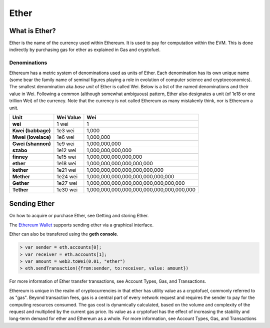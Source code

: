 ********************************************************************************
Ether
********************************************************************************

What is Ether?
================================================================================

Ether is the name of the currency used within Ethereum. It is used to pay for
computation within the EVM. This is done indirectly by purchasing gas for ether as explained in _`Gas and cryptofuel`.

Denominations
--------------------------------------------------------

Ethereum has a metric system of denominations used as units of Ether. Each denomination has its own unique name (some bear the family name of seminal figures playing a role in evolution of computer science and cryptoeconomics). The smallest denomination aka *base unit* of Ether is called Wei. Below is a list of the named denominations and
their value in Wei. Following a common (although somewhat ambiguous) pattern, Ether also designates a unit (of 1e18 or one trillion Wei) of the currency. Note that the currency is not called Ethereum as many mistakenly think, nor is Ethereum a unit.

+---------------------+-----------+-------------------------------------------+
| Unit                | Wei Value | Wei                                       |
+=====================+===========+===========================================+
| **wei**             | 1 wei     | 1                                         |
+---------------------+-----------+-------------------------------------------+
| **Kwei (babbage)**  | 1e3 wei   | 1,000                                     |
+---------------------+-----------+-------------------------------------------+
| **Mwei (lovelace)** | 1e6 wei   | 1,000,000                                 |
+---------------------+-----------+-------------------------------------------+
| **Gwei (shannon)**  | 1e9 wei   | 1,000,000,000                             |
+---------------------+-----------+-------------------------------------------+
| **szabo**           | 1e12 wei  | 1,000,000,000,000                         |
+---------------------+-----------+-------------------------------------------+
| **finney**          | 1e15 wei  | 1,000,000,000,000,000                     |
+---------------------+-----------+-------------------------------------------+
| **ether**           | 1e18 wei  | 1,000,000,000,000,000,000                 |
+---------------------+-----------+-------------------------------------------+
| **kether**          | 1e21 wei  | 1,000,000,000,000,000,000,000             |
+---------------------+-----------+-------------------------------------------+
| **Mether**          | 1e24 wei  | 1,000,000,000,000,000,000,000,000         |
+---------------------+-----------+-------------------------------------------+
| **Gether**          | 1e27 wei  | 1,000,000,000,000,000,000,000,000,000     |
+---------------------+-----------+-------------------------------------------+
| **Tether**          | 1e30 wei  | 1,000,000,000,000,000,000,000,000,000,000 |
+---------------------+-----------+-------------------------------------------+

Sending Ether
================================================================================

On how to acquire or purchase Ether, see _`Getting and storing Ether`.

The `Ethereum Wallet  <https://github.com/ethereum/mist/releases>`_  supports sending ether via a graphical interface.

Ether can also be transfered using the **geth console**.

.. code-block:: console

    > var sender = eth.accounts[0];
    > var receiver = eth.accounts[1];
    > var amount = web3.toWei(0.01, "ether")
    > eth.sendTransaction({from:sender, to:receiver, value: amount})


For more information of Ether transfer transactions, see _`Account Types, Gas, and Transactions`.

Ethereum is unique in the realm of cryptocurrencies in that ether has utility value as a cryptofuel, commonly referred to as "gas". Beyond transaction fees, gas is a central part of every network request and requires the sender to pay for the computing resources consumed. The gas cost is dynamically calculated, based on the volume and complexity of the request and multiplied by the current gas price. Its value as a cryptofuel has the effect of increasing the stability and long-term  demand for ether and Ethereum as a whole. For more information, see _`Account Types, Gas, and Transactions`



